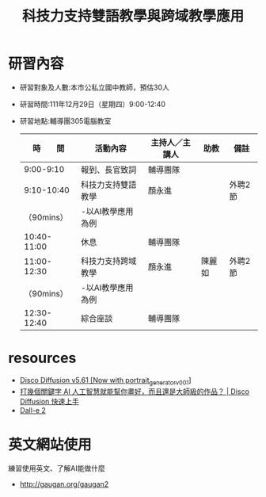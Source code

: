#+title: 科技力支持雙語教學與跨域教學應用

* 研習內容
- 研習對象及人數:本市公私立國中教師，預估30人
- 研習時間:111年12月29日（星期四）9:00-12:40
- 研習地點:輔導團305電腦教室
  |-------------+--------------------+----------------+--------+---------|
  |    時　　間 | 活動內容           | 主持人／主講人 | 助教   | 備註    |
  |-------------+--------------------+----------------+--------+---------|
  |   9:00-9:10 | 報到、長官致詞     | 輔導團隊       |        |         |
  |-------------+--------------------+----------------+--------+---------|
  |  9:10-10:40 | 科技力支持雙語教學 | 顏永進         |        | 外聘2節 |
  |  （90mins） | -以AI教學應用為例  |                |        |         |
  |-------------+--------------------+----------------+--------+---------|
  | 10:40-11:00 | 休息               | 輔導團隊       |        |         |
  |-------------+--------------------+----------------+--------+---------|
  | 11:00-12:30 | 科技力支持跨域教學 | 顏永進         | 陳麗如 | 外聘2節 |
  |  （90mins） | -以AI教學應用為例  |                |        |         |
  |-------------+--------------------+----------------+--------+---------|
  | 12:30-12:40 | 綜合座談           | 輔導團隊       |        |         |
  |-------------+--------------------+----------------+--------+---------|
#+CAPTION: Caption
#+LABEL:fig:Labl
#+name: fig:Name
#+ATTR_LATEX: :width 300
#+ATTR_ORG: :width 300
#+ATTR_HTML: :width 500
[[file:images/2022-09-08_08-50-52.png]]


* resources
- [[https://colab.research.google.com/github/alembics/disco-diffusion/blob/main/Disco_Diffusion.ipynb][Disco Diffusion v5.61 [Now with portrait_generator_v001]]]
- [[https://www.youtube.com/watch?v=SjDIhn_Gmc0][打幾個關鍵字 AI 人工智慧就能幫你畫好，而且還是大師級的作品？ | Disco Diffusion 快速上手]]
- [[https://openai.com/dall-e-2/][Dall-e 2]]

* 英文網站使用
練習使用英文、了解AI能做什麼
- http://gaugan.org/gaugan2
